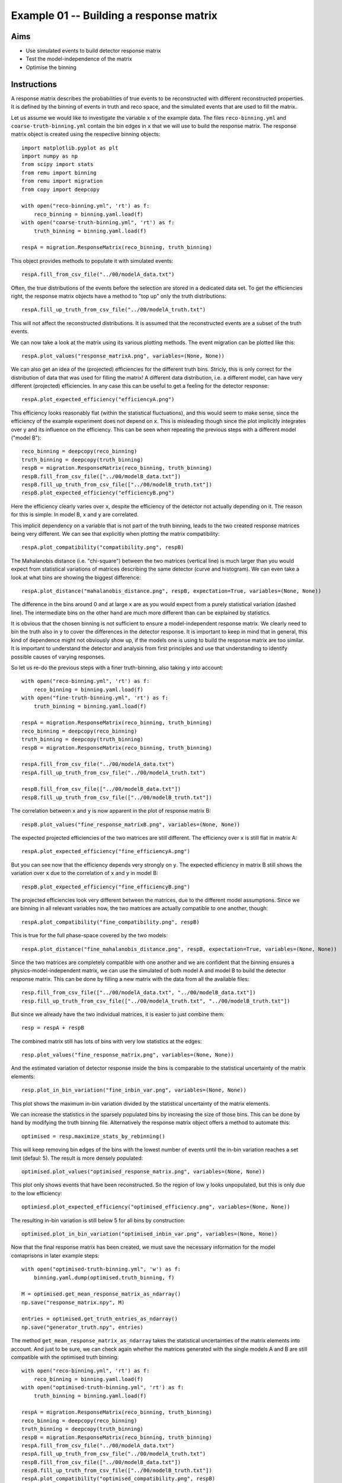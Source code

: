 ========================================
Example 01 -- Building a response matrix
========================================

Aims
====

*   Use simulated events to build detector response matrix
*   Test the model-independence of the matrix
*   Optimise the binning

Instructions
============

A response matrix describes the probabilities of true events to be
reconstructed with different reconstructed properties. It is defined by the
binning of events in truth and reco space, and the simulated events that are
used to fill the matrix.

Let us assume we would like to investigate the variable ``x`` of the example
data. The files ``reco-binning.yml`` and ``coarse-truth-binning.yml`` contain
the bin edges in ``x`` that we will use to build the response matrix. The
response matrix object is created using the respective binning objects::

    import matplotlib.pyplot as plt
    import numpy as np
    from scipy import stats
    from remu import binning
    from remu import migration
    from copy import deepcopy

    with open("reco-binning.yml", 'rt') as f:
        reco_binning = binning.yaml.load(f)
    with open("coarse-truth-binning.yml", 'rt') as f:
        truth_binning = binning.yaml.load(f)

    respA = migration.ResponseMatrix(reco_binning, truth_binning)

This object provides methods to populate it with simulated events::

    respA.fill_from_csv_file("../00/modelA_data.txt")

Often, the true distributions of the events before the selection are stored in
a dedicated data set. To get the efficiencies right, the response matrix
objects have a method to "top up" only the truth distributions::

    respA.fill_up_truth_from_csv_file("../00/modelA_truth.txt")

This will not affect the reconstructed distributions. It is assumed that the
reconstructed events are a subset of the truth events.

We can now take a look at the matrix using its various plotting methods.
The event migration can be plotted like this::

    respA.plot_values("response_matrixA.png", variables=(None, None))

.. image:: response_matrixA.png

We can also get an idea of the (projected) efficiencies for the different truth
bins. Stricly, this is only correct for the distribution of data that was used
for filling the matrix! A different data distribution, i.e. a different model,
can have very different (projected) efficiencies. In any case this can be
useful to get a feeling for the detector response::

    respA.plot_expected_efficiency("efficiencyA.png")

.. image:: efficiencyA.png

This efficiency looks reasonably flat (within the statistical fluctuations),
and this would seem to make sense, since the efficiency of the example
experiment does not depend on ``x``. This is misleading though since the plot
implicitly integrates over ``y`` and its influence on the efficiency. This can
be seen when repeating the previous steps with a different model ("model B")::

    reco_binning = deepcopy(reco_binning)
    truth_binning = deepcopy(truth_binning)
    respB = migration.ResponseMatrix(reco_binning, truth_binning)
    respB.fill_from_csv_file(["../00/modelB_data.txt"])
    respB.fill_up_truth_from_csv_file(["../00/modelB_truth.txt"])
    respB.plot_expected_efficiency("efficiencyB.png")

.. image:: efficiencyB.png

Here the efficiency clearly varies over ``x``, despite the efficiency of the
detector not actually depending on it. The reason for this is simple: In model
B, ``x`` and ``y`` are correlated.

This implicit dependency on a variable that is not part of the truth binning,
leads to the two created response matrices being very different. We can see
that explicitly when plotting the matrix compatibility::

    respA.plot_compatibility("compatibility.png", respB)

.. image:: compatibility.png

The Mahalanobis distance (i.e. "chi-square") between the two matrices (vertical
line) is much larger than you would expect from statistical variations of
matrices describing the same detector (curve and histogram). We can even take a
look at what bins are showing the biggest difference::

    respA.plot_distance("mahalanobis_distance.png", respB, expectation=True, variables=(None, None))

.. image:: mahalanobis_distance.png

The difference in the bins around 0 and at large ``x`` are as you would expect
from a purely statistical variation (dashed line). The intermediate bins on the
other hand are much more different than can be explained by statistics.

It is obvious that the chosen binning is not sufficient to ensure a
model-independent response matrix. We clearly need to bin the truth also in
``y`` to cover the differences in the detector response. It is important to
keep in mind that in general, this kind of dependence might not obviously show
up, if the models one is using to build the response matrix are too similar. It
is important to understand the detector and analysis from first principles and
use that understanding to identify possible causes of varying responses.

So let us re-do the previous steps with a finer truth-binning, also taking ``y`` into account::

    with open("reco-binning.yml", 'rt') as f:
        reco_binning = binning.yaml.load(f)
    with open("fine-truth-binning.yml", 'rt') as f:
        truth_binning = binning.yaml.load(f)

    respA = migration.ResponseMatrix(reco_binning, truth_binning)
    reco_binning = deepcopy(reco_binning)
    truth_binning = deepcopy(truth_binning)
    respB = migration.ResponseMatrix(reco_binning, truth_binning)

    respA.fill_from_csv_file("../00/modelA_data.txt")
    respA.fill_up_truth_from_csv_file("../00/modelA_truth.txt")

    respB.fill_from_csv_file(["../00/modelB_data.txt"])
    respB.fill_up_truth_from_csv_file(["../00/modelB_truth.txt"])

The correlation between ``x`` and ``y`` is now apparent in the plot of response
matrix B::

    respB.plot_values("fine_response_matrixB.png", variables=(None, None))

.. image:: fine_response_matrixB.png

The expected projected efficiencies of the two matrices are still different.
The efficiency over ``x`` is still flat in matrix A::

    respA.plot_expected_efficiency("fine_efficiencyA.png")

.. image:: fine_efficiencyA.png

But you can see now that the efficiency depends very strongly on ``y``.
The expected efficiency in matrix B still shows the variation over ``x`` due to the correlation of ``x`` and ``y`` in model B::

    respB.plot_expected_efficiency("fine_efficiencyB.png")

.. image:: fine_efficiencyB.png

The projected efficiencies look very different between the matrices, due to the
different model assumptions. Since we are binning in all relevant variables now,
the two matrices are actually compatible to one another, though::

    respA.plot_compatibility("fine_compatibility.png", respB)

.. image:: fine_compatibility.png

This is true for the full phase-space covered by the two models::

    respA.plot_distance("fine_mahalanobis_distance.png", respB, expectation=True, variables=(None, None))

.. image:: fine_mahalanobis_distance.png

Since the two matrices are completely compatible with one another and we are
confident that the binning ensures a physics-model-independent matrix, we can
use the simulated of both model A and model B to build the detector response
matrix. This can be done by filling a new matrix with the data from all the
available files::

    resp.fill_from_csv_file(["../00/modelA_data.txt", "../00/modelB_data.txt"])
    resp.fill_up_truth_from_csv_file(["../00/modelA_truth.txt", "../00/modelB_truth.txt"])

But since we already have the two individual matrices, it is easier to just
combine them::

    resp = respA + respB

The combined matrix still has lots of bins with very low statistics at the
edges::

    resp.plot_values("fine_response_matrix.png", variables=(None, None))

.. image:: fine_response_matrix.png

And the estimated variation of detector response inside the bins is comparable
to the statistical uncertainty of the matrix elements::

    resp.plot_in_bin_variation("fine_inbin_var.png", variables=(None, None))

.. image:: fine_inbin_var.png

This plot shows the maximum in-bin variation divided by the statistical
uncertainty of the matrix elements.

We can increase the statistics in the sparsely populated bins by increasing the
size of those bins. This can be done by hand by modifying the truth binning file.
Alternatively the response matrix object offers a method to automate this::

    optimised = resp.maximize_stats_by_rebinning()

This will keep removing bin edges of the bins with the lowest number of events
until the in-bin variation reaches a set limit (defaul: 5). The result is more
densely populated::

    optimised.plot_values("optimised_response_matrix.png", variables=(None, None))

.. image:: optimised_response_matrix.png

This plot only shows events that have been reconstructed. So the region of low
``y`` looks unpopulated, but this is only due to the low efficiency::

    optimiesd.plot_expected_efficiency("optimised_efficiency.png", variables=(None, None))

.. image:: optimised_efficiency.png

The resulting in-bin variation is still below 5 for all bins by construction::

    optimised.plot_in_bin_variation("optimised_inbin_var.png", variables=(None, None))

.. image:: optimised_inbin_var.png

Now that the final response matrix has been created, we must save the necessary
information for the model comaprisons in later example steps::

    with open("optimised-truth-binning.yml", 'w') as f:
        binning.yaml.dump(optimised.truth_binning, f)

    M = optimised.get_mean_response_matrix_as_ndarray()
    np.save("response_matrix.npy", M)

    entries = optimised.get_truth_entries_as_ndarray()
    np.save("generator_truth.npy", entries)

The method ``get_mean_response_matrix_as_ndarray`` takes the statistical
uncertainties of the matrix elements into account. And just to be sure, we can
check again whether the matrices generated with the single models A and B are
still compatible with the optimised truth binning::

    with open("reco-binning.yml", 'rt') as f:
        reco_binning = binning.yaml.load(f)
    with open("optimised-truth-binning.yml", 'rt') as f:
        truth_binning = binning.yaml.load(f)

    respA = migration.ResponseMatrix(reco_binning, truth_binning)
    reco_binning = deepcopy(reco_binning)
    truth_binning = deepcopy(truth_binning)
    respB = migration.ResponseMatrix(reco_binning, truth_binning)
    respA.fill_from_csv_file("../00/modelA_data.txt")
    respA.fill_up_truth_from_csv_file("../00/modelA_truth.txt")
    respB.fill_from_csv_file(["../00/modelB_data.txt"])
    respB.fill_up_truth_from_csv_file(["../00/modelB_truth.txt"])
    respA.plot_compatibility("optimised_compatibility.png", respB)

.. image:: optimised_compatibility.png
